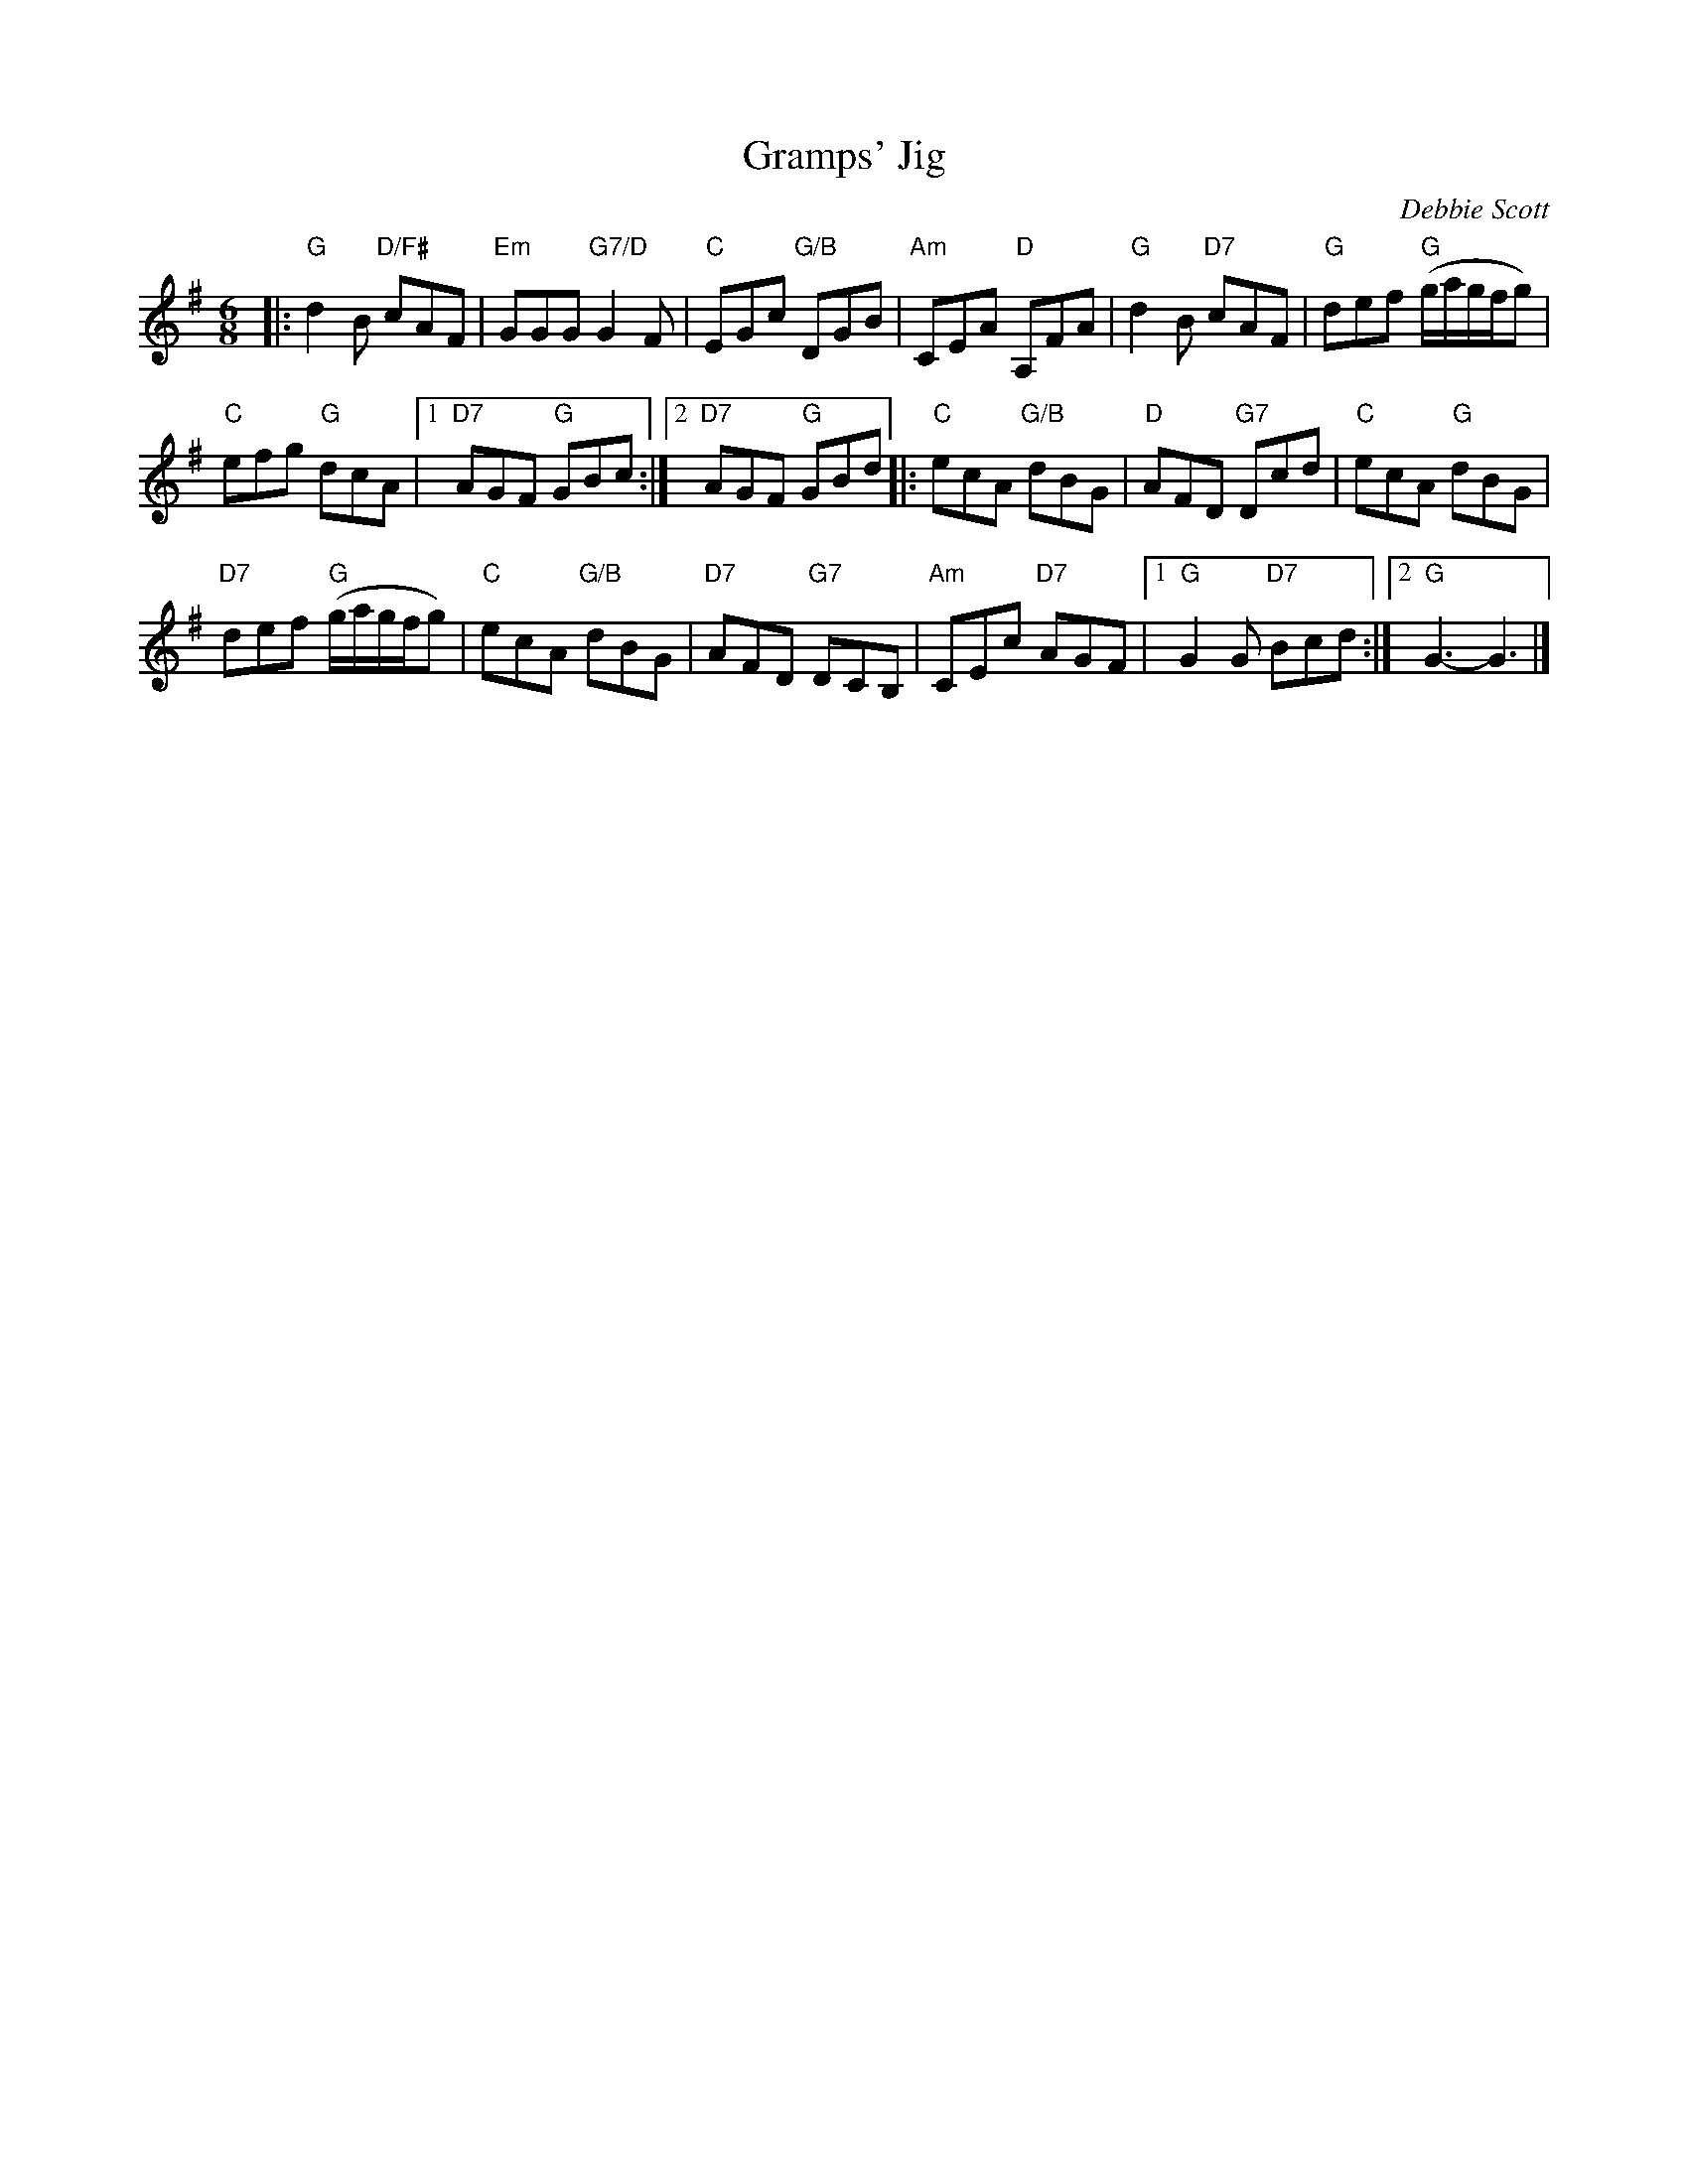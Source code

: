 X: 1
T: Gramps' Jig
C: Debbie Scott
R: jig
Z: 2019 John Chambers <jc:trillian.mit.edu>
M: 6/8
L: 1/8
K: G
|:\
"G"d2B "D/F#"cAF | "Em"GGG "G7/D"G2F |\
"C"EGc "G/B"DGB | "Am"CEA "D"A,FA |\
"G"d2B "D7"cAF | "G"def "G"(g/a/g/f/g) |
"C"efg "G"dcA |[1 "D7"AGF "G"GBc :|\
[2 "D7"AGF "G"GBd |: "C"ecA "G/B"dBG |\
"D"AFD "G7"Dcd | "C"ecA "G"dBG |
"D7"def "G"(g/a/g/f/g) | "C"ecA "G/B"dBG |\
"D7"AFD "G7"DCB, | "Am"CEc "D7"AGF |\
[1 "G"G2G "D7"Bcd :|[2 "G"G3- G3 |]
